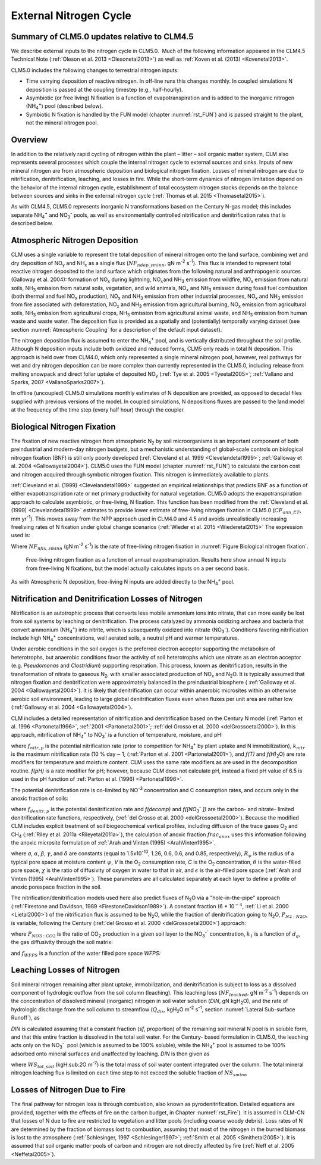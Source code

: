.. _rst_External Nitrogen Cycle:

External Nitrogen Cycle
===========================

.. _Summary of CLM5.0 updates relative to CLM4.5:

Summary of CLM5.0 updates relative to CLM4.5
-----------------------------------------------------

We describe external inputs to the nitrogen cycle in CLM5.0.  Much of the following information appeared in the CLM4.5 Technical Note (:ref:`Oleson et al. 2013 <Olesonetal2013>`) as well as :ref:`Koven et al. (2013) <Kovenetal2013>`.

CLM5.0 includes the following changes to terrestrial nitrogen inputs:

- Time varrying deposition of reactive nitrogen. In off-line runs this changes monthly. In coupled simulations N deposition is passed at the coupling timestep (e.g., half-hourly).

- Asymbiotic (or free living) N fixation is a function of evapotranspiration and is added to the inorganic nitrogen (NH\ :sub:`4`\ :sup:`+`) pool (described below).

- Symbiotic N fixation is handled by the FUN model (chapter :numref:`rst_FUN`) and is passed straight to the plant, not the mineral nitrogen pool.

Overview
-----------------------------------------------------

In addition to the relatively rapid cycling of nitrogen within the plant
– litter – soil organic matter system, CLM also represents several
processes which couple the internal nitrogen cycle to external sources
and sinks. Inputs of new mineral nitrogen are from atmospheric
deposition and biological nitrogen fixation. Losses of mineral nitrogen
are due to nitrification, denitrification, leaching, and losses in fire.
While the short-term dynamics of nitrogen limitation depend on the
behavior of the internal nitrogen cycle, establishment of total
ecosystem nitrogen stocks depends on the balance between sources and
sinks in the external nitrogen cycle (:ref:`Thomas et al. 2015 <Thomasetal2015>`).

As with CLM4.5, CLM5.0 represents inorganic N transformations based on the Century N-gas model; this
includes separate NH\ :sub:`4`\ :sup:`+` and
NO\ :sub:`3`\ :sup:`-` pools, as well as
environmentally controlled nitrification and denitrification rates that is described below.

Atmospheric Nitrogen Deposition
------------------------------------

CLM uses a single variable to represent the total deposition of mineral
nitrogen onto the land surface, combining wet and dry deposition of
NO\ :sub:`y` and NH\ :sub:`x` as a single flux
(:math:`{NF}_{ndep\_sminn}`, gN m\ :sup:`-2` s\ :sup:`-1`). This flux 
is intended to represent total reactive
nitrogen deposited to the land surface which originates from the
following natural and anthropogenic sources (Galloway et al. 2004):
formation of NO\ :sub:`x` during lightning,
NO\ :math:`{}_{x }`\ and NH\ :sub:`3` emission from wildfire,
NO\ :sub:`x` emission from natural soils, NH\ :sub:`3`
emission from natural soils, vegetation, and wild animals,
NO\ :sub:`x` and NH\ :sub:`3` emission during fossil fuel
combustion (both thermal and fuel NO\ :sub:`x` production),
NO\ :sub:`x` and NH\ :sub:`3` emission from other industrial
processes, NO\ :sub:`x` and NH\ :sub:`3` emission from fire
associated with deforestation, NO\ :sub:`x` and NH\ :sub:`3`
emission from agricultural burning, NO\ :sub:`x` emission from
agricultural soils, NH\ :sub:`3` emission from agricultural crops,
NH\ :sub:`3` emission from agricultural animal waste, and
NH\ :sub:`3` emission from human waste and waste water. The
deposition flux is provided as a spatially and (potentially) temporally
varying dataset (see section :numref:`Atmospheric Coupling` for a description of the default
input dataset).

The nitrogen deposition flux is assumed to enter the NH\ :sub:`4`\ :sup:`+` pool, 
and is vertically distributed throughout the soil profile. Although N deposition 
inputs include both oxidized and reduced forms, CLM5 only reads in total 
N deposition. This approach is held over from CLM4.0, which only represented a 
single mineral nitrogen pool, however, real pathways for wet and dry
nitrogen deposition can be more complex than currently represented in
the CLM5.0, including release from melting snowpack and direct foliar
uptake of deposited NO\ :sub:`y` (:ref:`Tye et al. 2005 <Tyeetal2005>`; 
:ref:`Vallano and Sparks, 2007 <VallanoSparks2007>`). 

In offline (uncoupled) CLM5.0 simulations monthly 
estimates of N deposition are provided, as opposed to decadal files 
supplied with previous versions of the model. In coupled simulations,
N depositions fluxes are passed to the land model at the frequency of 
the time step (every half hour) through the coupler.  


Biological Nitrogen Fixation
---------------------------------

The fixation of new reactive nitrogen from atmospheric N\ :sub:`2`
by soil microorganisms is an important component of both preindustrial
and modern-day nitrogen budgets, but a mechanistic understanding of
global-scale controls on biological nitrogen fixation (BNF) is still
only poorly developed (:ref:`Cleveland et al. 1999 <Clevelandetal1999>`;
:ref:`Galloway et al. 2004 <Gallowayetal2004>`). CLM5.0 uses the FUN 
model (chapter :numref:`rst_FUN`) to 
calculate the carbon cost and nitrogen acquired through symbotic 
nitrogen fixation. This nitrogen is immediately available to plants.

:ref:`Cleveland et al. (1999) <Clevelandetal1999>` suggested 
an empirical relationships that predicts BNF as a function of 
either evapotranspiration rate or net primary productivity for 
natural vegetation. CLM5.0 adopts the evapotranspiration approach
to calculate asymbiotic, or free-living, N fixation. This function
has been modified from the :ref:`Cleveland et al. (1999) 
<Clevelandetal1999>` estimates to provide lower estimate of 
free-living nitrogen fixation in CLM5.0 
(:math:`{CF}_{ann\_ET}`, mm yr\ :sup:`-1`).
This moves away from the NPP approach used in CLM4.0 and 4.5 and 
avoids unrealistically increasing freeliving rates of N fixation
under global change scenarios (:ref:`Wieder et al. 2015 
<Wiederetal2015>` The expression used is:

.. math::
   :label: 22.1) 

   NF_{nfix,sminn} ={0.0006\left(0.0117+CF_{ann\_ ET}\right)\mathord{\left/ {\vphantom {0.0006\left(0.0117+ CF_{ann\_ ET}\right) \left(86400\cdot 365\right)}} \right.} \left(86400\cdot 365\right)}

Where :math:`{NF}_{nfix,sminn}` (gN m\ :sup:`-2` s\ :sup:`-1`) is the rate of free-living nitrogen fixation in :numref:`Figure Biological nitrogen fixation`.


.. _Figure Biological nitrogen fixation:

.. figure:: image1.png

 Free-living nitrogen fixation as a function of annual evapotranspiration. Results here show annual N inputs from free-living N fixations, but the model actually calculates inputs on a per second basis.

As with Atmospheric N deposition, free-living N inputs are added directly to the
NH\ :sub:`4`\ :sup:`+` pool.

Nitrification and Denitrification Losses of Nitrogen
---------------------------------------------------------

Nitrification is an autotrophic process that converts less mobile ammonium 
ions into nitrate, that can more easily be lost from soil systems by leaching 
or denitrification.  The process catalyzed by ammonia oxidizing archaea and 
bacteria that convert ammonium (NH\ :sub:`4`\ :sup:`+`) into nitrite, which 
is subsequently oxidized into nitrate (NO\ :sub:`3`\ :sup:`-`). Conditions 
favoring nitrification include high NH\ :sub:`4`\ :sup:`+` concentrations, 
well aerated soils, a neutral pH and warmer temperatures.

Under aerobic conditions in the soil oxygen is the preferred electron
acceptor supporting the metabolism of heterotrophs, but anaerobic
conditions favor the activity of soil heterotrophs which use nitrate as
an electron acceptor (e.g. *Pseudomonas* and *Clostridium*) supporting
respiration. This process, known as denitrification, results in the
transformation of nitrate to gaseous N\ :sub:`2`, with smaller
associated production of NO\ :sub:`x` and N\ :sub:`2`\ O. It
is typically assumed that nitrogen fixation and denitrification 
were approximately balanced in the preindustrial biosphere (
:ref:`Galloway et al. 2004 <Gallowayetal2004>`). It is likely 
that denitrification can occur within anaerobic
microsites within an otherwise aerobic soil environment, leading to
large global denitrification fluxes even when fluxes per unit area are
rather low (:ref:`Galloway et al. 2004 <Gallowayetal2004>`).

CLM includes a detailed representation of nitrification and
denitrification based on the Century N model (:ref:`Parton 
et al. 1996 <Partonetal1996>`, :ref:`2001 <Partonetal2001>`;
:ref:`del Grosso et al. 2000 <delGrossoetal2000>`). In this 
approach, nitrification of NH\ :sub:`4`\ :sup:`+` to NO\ :sub:`3`\ :sup:`-`
is a function of temperature, moisture, and pH:

.. math::
   :label: 22.2) 

   f_{nitr,p} =\left[NH_{4} \right]k_{nitr} f\left(T\right)f\left(H_{2} O\right)f\left(pH\right)

where :math:`{f}_{nitr,p}` is the potential nitrification rate
(prior to competition for NH\ :sub:`4`\ :sup:`+` by plant
uptake and N immobilization), :math:`{k}_{nitr}` is the maximum
nitrification rate (10 % day\ :math:`\mathrm{-}`\ 1, 
(:ref:`Parton et al. 2001 <Partonetal2001>`), and *f(T)* and 
*f(H\)*\ :sub:`2`\ O) are rate modifiers for temperature and 
moisture content. CLM uses the same rate modifiers as
are used in the decomposition routine. *f(pH)* is a rate 
modifier for pH; however, because CLM does not calculate pH,
instead a fixed pH value of 6.5 is used in the pH function of 
:ref:`Parton et al. (1996) <Partonetal1996>`.

The potential denitrification rate is co-limited by
NO\ :sup:`-3` concentration and C consumption rates, and occurs only in the anoxic fraction of soils:

.. math::
   :label: 22.3) 

   f_{denitr,p} =\min \left(f(decomp),f\left(\left[NO_{3} ^{-} \right]\right)\right)frac_{anox}

where :math:`{f}_{denitr,p}` is the potential denitrification rate
and *f(decomp)* and *f([NO*\ :sub:`3`\ :sup:`-` *])*
are the carbon- and nitrate- limited denitrification rate functions,
respectively, (:ref:`del Grosso et al. 2000 <delGrossoetal2000>`).
Because the modified CLM includes explicit treatment of soil 
biogeochemical vertical profiles, including diffusion of the trace 
gases O\ :sub:`2` and CH\ :sub:`4` (:ref:`Riley et al. 2011a 
<Rileyetal2011a>`), the calculation of anoxic fraction  :math:`{frac}_{anox}` 
uses this information following the anoxic microsite formulation 
of :ref:`Arah and Vinten (1995) <ArahVinten1995>`.

.. math::
   :label: 22.4) 

   frac_{anox} =\exp \left(-aR_{\psi }^{-\alpha } V^{-\beta } C^{\gamma } \left[\theta +\chi \varepsilon \right]^{\delta } \right)

where *a*, :math:`\alpha`, :math:`\beta`, :math:`\gamma`, and :math:`\delta` are constants (equal to
1.5x10\ :sup:`-10`, 1.26, 0.6, 0.6, and 0.85, respectively), :math:`{R}_{\psi}` is the
radius of a typical pore space at moisture content :math:`\psi`, *V*
is the O\ :sub:`2` consumption rate, *C* is the O\ :sub:`2`
concentration, :math:`\theta` is the water-filled pore space,
:math:`\chi` is the ratio of diffusivity of oxygen in water to that in
air, and :math:`\epsilon` is the air-filled pore space (:ref:`Arah and 
Vinten (1995) <ArahVinten1995>`). These parameters are all calculated 
separately at each
layer to define a profile of anoxic porespace fraction in the soil.

The nitrification/denitrification models used here also predict fluxes
of N\ :sub:`2`\ O via a "hole-in-the-pipe" approach (:ref:`Firestone and
Davidson, 1989 <FirestoneDavidson1989>`). A constant fraction 
(6 \* 10\ :math:`{}^{-4}`, :ref:`Li et al. 2000 <Lietal2000>`) of the 
nitrification flux is assumed to be N\ :sub:`2`\ O, while the fraction 
of denitrification going to N\ :sub:`2`\ O, \ :math:`{P}_{N2:N2O}`, is variable, following
the Century (:ref:`del Grosso et al. 2000 <delGrossoetal2000>`) approach:

.. math::
   :label: 22.5) 

   P_{N_{2} :N_{2} O} =\max \left(0.16k_{1} ,k_{1} \exp \left(-0.8P_{NO_{3} :CO_{2} } \right)\right)f_{WFPS}

where :math:`{P}_{NO3:CO2}` is the ratio of CO\ :sub:`2`
production in a given soil layer to the
NO\ :sub:`3`\ :sup:`-`` concentration, :math:`{k}_{1}` is
a function of :math:`{d}_{g}`, the gas diffusivity through the soil
matrix:

.. math::
   :label: 22.6) 

   k_{1} =\max \left(1.7,38.4-350*d_{g} \right)

and :math:`{f}_{WFPS}` is a function of the water filled pore space *WFPS:*

.. math::
   :label: 22.16) 

   f_{WFPS} =\max \left(0.1,0.015\times WFPS-0.32\right)

Leaching Losses of Nitrogen
--------------------------------

Soil mineral nitrogen remaining after plant uptake, immobilization, and
denitrification is subject to loss as a dissolved component of
hydrologic outflow from the soil column (leaching). This leaching loss
(:math:`{NF}_{leached}`, gN m\ :sup:`-2` s\ :sup:`-1`)
depends on the concentration of dissolved mineral (inorganic) nitrogen
in soil water solution (*DIN*, gN kgH\ :sub:`2`\ O), and the rate
of hydrologic discharge from the soil column to streamflow
(:math:`{Q}_{dis}`, kgH\ :sub:`2`\ O m\ :sup:`-2`
s\ :sup:`-1`, section :numref:`Lateral Sub-surface Runoff`), as

.. math::
   :label: 22.17) 

   NF_{leached} =DIN\cdot Q_{dis} .

*DIN* is calculated assuming that a constant fraction (*sf*, proportion)
of the remaining soil mineral N pool is in soluble form, and that this
entire fraction is dissolved in the total soil water.  For the Century-
based formulation in CLM5.0, the leaching acts only on the
NO\ :sub:`3`\ :sup:`-`` pool (which is assumed to be 100%
soluble), while the NH\ :sub:`4`\ :sup:`+` pool is assumed
to be 100% adsorbed onto mineral surfaces and unaffected by leaching.
*DIN* is then given as

.. math::
   :label: 22.18) 

   DIN=\frac{NS_{sminn} sf}{WS_{tot\_ soil} }

where :math:`{WS}_{tot\_soil}` (kgH:sub:`2`\ O m\ :sup:`-2`) is the total mass of soil water content integrated
over the column. The total mineral nitrogen leaching flux is limited on
each time step to not exceed the soluble fraction of :math:`{NS}_{sminn}`

.. math::
   :label: 22.19) 

   NF_{leached} =\min \left(NF_{leached} ,\frac{NS_{sminn} sf}{\Delta t} \right).

Losses of Nitrogen Due to Fire
-----------------------------------

The final pathway for nitrogen loss is through combustion, also known as
pyrodenitrification. Detailed equations are provided, together with the
effects of fire on the carbon budget, in Chapter :numref:`rst_Fire`). It is assumed in
CLM-CN that losses of N due to fire are restricted to vegetation and
litter pools (including coarse woody debris). Loss rates of N are
determined by the fraction of biomass lost to combustion, assuming that
most of the nitrogen in the burned biomass is lost to the atmosphere
(:ref:`Schlesinger, 1997 <Schlesinger1997>`; :ref:`Smith et al. 2005 
<Smithetal2005>`). It is assumed that soil organic
matter pools of carbon and nitrogen are not directly affected by fire
(:ref:`Neff et al. 2005 <Neffetal2005>`).


